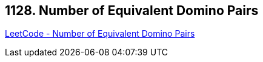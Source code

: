 == 1128. Number of Equivalent Domino Pairs

https://leetcode.com/problems/number-of-equivalent-domino-pairs/[LeetCode - Number of Equivalent Domino Pairs]

